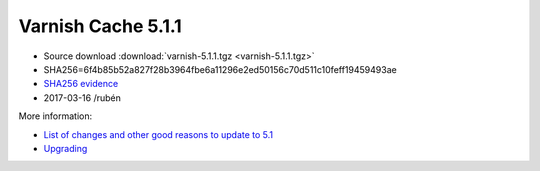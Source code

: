 .. _rel5.1.1:

Varnish Cache 5.1.1
===================

* Source download :download:`varnish-5.1.1.tgz <varnish-5.1.1.tgz>`

* SHA256=6f4b85b52a827f28b3964fbe6a11296e2ed50156c70d511c10feff19459493ae

* `SHA256 evidence <https://svnweb.freebsd.org/ports/head/www/varnish5/distinfo?view=markup&pathrev=436546>`_

* 2017-03-16 /rubén

More information:

* `List of changes and other good reasons to update to 5.1 </docs/trunk/whats-new/changes-5.1.html>`_
* `Upgrading </docs/5.1/whats-new/upgrading-5.1.html>`_
